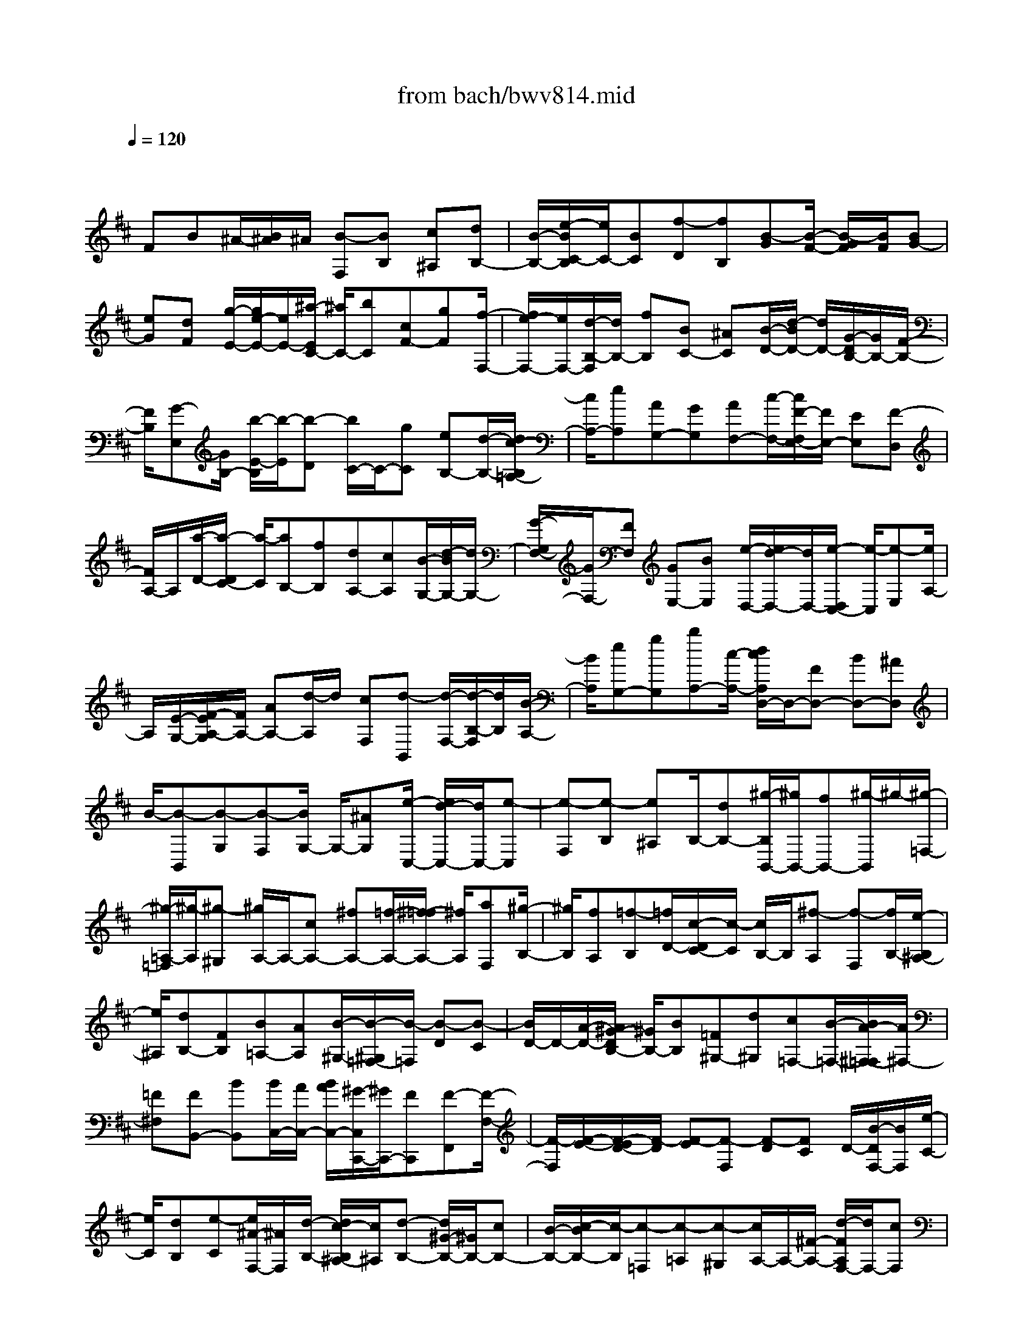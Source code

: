X: 1
T: from bach/bwv814.mid
M: 4/4
L: 1/8
Q:1/4=120
% Last note suggests minor mode tune
K:D % 2 sharps
V:1
% harpsichord: John Sankey
%%MIDI program 6
%%MIDI program 6
%%MIDI program 6
%%MIDI program 6
%%MIDI program 6
%%MIDI program 6
%%MIDI program 6
%%MIDI program 6
%%MIDI program 6
%%MIDI program 6
%%MIDI program 6
%%MIDI program 6
% Ger.8l
x/2
FB^A/2-[B/2^A/2]^A/2 [B-F,][BB,] [c^A,][dB,-]| \
[B/2-B,/2-][e/2-B/2C/2-B,/2][e/2C/2-][BC][f-D][fB,][B-G][B/2-F/2-] [B/2-G/2F/2][B/2F/2][BG-]| \
[eG][dF] [g/2-E/2-][g/2e/2-E/2-][e/2E/2-][^a/2-E/2C/2-] [^a/2C/2-][bC][cF-][gF][f/2-F,/2-]| \
[f/2e/2-F,/2-][e/2F,/2-][d/2-B,/2-F,/2][d/2B,/2-] [fB,][BC-] [^AC][B/2-D/2-][d/2-B/2D/2-] [d/2D/2-][G/2-D/2B,/2-][G/2B,/2-][F/2-B,/2-]|
[F/2B,/2][G-E,][G/2B,/2-] [b/2-E/2-B,/2][b/2-E/2][b-D] [b/2C/2-]C/2-[gC] [eB,-][d/2-B,/2-][d/2c/2-B,/2=A,/2-]| \
[c/2A,/2-][eA,][AG,-][GG,][AF,-][c/2-F,/2-][c/2F/2-F,/2E,/2-][F/2E,/2-] [EE,][F-D,]| \
[F/2A,/2-]A,/2[a/2-D/2-][a/2-D/2C/2-] [a/2-C/2][aB,-][fB,][dA,-][cA,][B/2-G,/2-][d/2-B/2G,/2-][d/2G,/2-]| \
[G/2-G,/2F,/2-][G/2F,/2-][FF,] [GE,-][BE,] [e/2-D,/2-][e/2d/2-D,/2-][d/2D,/2-][e/2-D,/2C,/2-] [e/2-C,/2][e-E,][e/2A,/2-]|
A,/2[E/2-G,/2-][F/2-E/2A,/2-G,/2][F/2A,/2-] [AA,-][d/2-A,/2]d/2 [cF,][d-B,,] [d/2-F,/2-][d/2-B,/2-F,/2][d/2B,/2][B/2-A,/2-]| \
[B/2A,/2][eG,-][gG,][bA,-][c/2-A,/2-] [d/2c/2A,/2D,/2-]D,/2-[FD,-] [BD,-][^AD,]| \
B/2-[B-B,,][B-G,][B-F,][B/2G,/2-] G,/2-[^AG,][e/2-C,/2-] [e/2d/2-C,/2-][d/2C,/2-][e-C,]| \
[e-F,][e-B,] [e^A,]B,/2-[dB,-][^g/2-B,/2B,,/2-][^g/2B,,/2-][fB,,-][^g/2-B,,/2]^g/2-[^g/2-=F,/2-]|
[^g/2-=A,/2-=F,/2][^g/2-A,/2][^g-^G,] [^g/2A,/2-]A,/2-[cA,-] [^fA,-][=f/2-A,/2-][^f/2-=f/2A,/2-] [^f/2A,/2][aF,][^g/2-B,/2-]| \
[^g/2B,/2][fA,][=f-B,][=f/2D/2-][c/2-D/2C/2-][c/2-C/2] [c/2B,/2-]B,/2[^f-A,] [f-F,][f/2B,/2-][e/2-B,/2^A,/2-]| \
[e/2^A,/2][dB,-][FB,][B=A,-][AA,][B/2-^G,/2-][B/2-^G,/2=F,/2-][B/2-=F,/2] [B-D][B-C]| \
[B/2D/2-]D/2-[A/2-D/2-][A/2^G/2-D/2B,/2-] [^G/2B,/2-][BB,][=F^G,-][d^G,][c=F,-][B/2-=F,/2-][B/2A/2-^F,/2-=F,/2][A/2^F,/2-]|
[=F^F,][FB,,-] [BB,,][B/2C,/2-][A/2C,/2-] [B/2A/2C,/2-][^G/2-C,/2C,,/2-][^G/2C,,/2-][FC,,][F-F,,][F/2-F,/2-]| \
[F/2-F,/2][F/2-E/2-][F/2-E/2D/2-][F/2-D/2] [F-E][F-F,] [F-D][FC] D/2-[B/2-D/2F,/2-][B/2F,/2][e/2-C/2-]| \
[e/2C/2][dB,][e-C][e/2^A/2-F,/2-][^A/2F,/2][d/2-B,/2-] [d/2c/2-B,/2^A,/2-][c/2^A,/2][d-B,-] [d/2^G/2-B,/2-][^G/2B,/2-][cB,-]| \
[B/2-B,/2-][c/2-B/2B,/2-][c/2-B,/2][c-=F,][c-=A,][c-^G,][c/2A,/2-]A,/2-[^F/2-A,/2-] [d/2-F/2A,/2F,/2-][d/2F,/2-][cF,]|
[F/2C/2-][=F/2C/2-][^F/2C/2-][=F/2-C/2] [=FC,-][^F/2-C,/2-][F/2-F/2F,/2-C,/2] [F/2-F,/2-][F-EF,-][F-D^A,-F,-][F-C^A,-F,-][F/2-D/2-^A,/2F,/2-]| \
[F-D-B,F,-][F/2-D/2C/2-^A,/2-F,/2-][F/2-C/2^A,/2F,/2-] [F-B,^G,F,-][F3-C3-^A,3-F,3-] [F/2-C/2^A,/2F,/2-][F/2F,/2]x/2c/2-| \
c/2^GB/2- [B/2^A/2-]^A/2-[^A-F] [^A/2C/2-]C/2[cE] [FD-][f/2-D/2-][f/2c/2-D/2^A,/2-]| \
[c/2^A,/2-][e^A,]d-[d-B,][d/2F,/2-] F,/2[f/2-=A,/2-][f/2B/2-A,/2=G,/2-][B/2G,/2-] [bG,][f^D,-]|
[a^D,][g/2-E,/2-][g/2e/2-E,/2-] [e/2E,/2-][B/2-G,/2-E,/2][B/2G,/2-][=dG,][=cA,-][gA,][f/2-=C/2-][a/2-f/2=C/2-][a/2=C/2]| \
e[^dB,] [^cF,][BA,] G,/2-[eG,-][B/2-G,/2E,/2-] [B/2E,/2-][=dE,][=c/2-A,/2-]| \
[=c/2A,/2-][e/2-A,/2-][e/2A/2-A,/2F,/2-][A/2F,/2-] [=cF,][BG,-] [eG,][GE,-] [B/2-E,/2-][B/2A/2-=C/2-E,/2][A/2=C/2-][e/2-=C/2-]| \
[e/2=C/2][FA,-][AA,][GB,-][e/2-B,/2-] [e/2E/2-B,/2G,/2-][E/2G,/2-][GG,] [FA,-][eA,]|
[^d/2-F,/2-][a/2-^d/2F,/2-][a/2F,/2-][e/2F,/2B,,/2-] [f/2B,,/2][g/2B,/2-][f/2B,/2][g/2F,/2-] [f/2F,/2][eA,][e/2-G,/2-] [e/2-B,/2-G,/2][e/2-B,/2][e^D,]| \
F,E,- [gE,][B/2-G,/2-][=d/2-B/2G,/2-] [d/2G,/2-][^c/2-A,/2-G,/2][c/2-A,/2][c-A][c/2E/2-]E/2[e/2-G/2-]| \
[e/2G/2][A/2-F/2-][a/2-A/2F/2-][a/2F/2-] [e/2-F/2C/2-][e/2C/2-][gC] f-[f/2-D/2-][f/2-D/2^A,/2-] [f/2-^A,/2][f-C][f/2B,/2-]| \
B,/2-[dB,][^AF,-][c/2-F,/2-][c/2B/2-G,/2-F,/2][B/2-G,/2] [B-G][B/2D/2-]D/2 [dF][GE-]|
[g/2-E/2-][g/2d/2-E/2B,/2-][d/2B,/2-][fB,]e-[e-C][e/2-^G,/2-][e/2-B,/2-^G,/2][e/2-B,/2] [e/2^A,/2-]^A,/2-[c^A,]| \
[^G=F,-][B=F,] [^A/2-^F,/2-][^A/2-F/2-F,/2][^A/2-F/2][^AC][cE][FD-][fD][c/2-^A,/2-]| \
[e/2-c/2^A,/2-][e/2^A,/2-][d/2-^A,/2]d/2- [d-B,][d-F,] [d/2-=A,/2-][d/2-A,/2=G,/2-][d/2G,/2-][BG,][F^D,-][A/2-^D,/2-]| \
[A/2^D,/2][GE,-][B/2-E,/2-] [B/2E/2-E,/2=D,/2-][E/2D,/2-][dD,] [cE,-][eE,] [gC,-][B/2-C,/2-][B/2^A/2-C,/2]|
^A/2[cF,][F-C,][FE,]D,/2- [BD,-][F/2-D,/2B,,/2-][F/2B,,/2-] [=AB,,][GE,-]| \
[BE,][E/2-C,/2-][G/2-E/2C,/2-] [G/2C,/2-][F/2-D,/2-C,/2][F/2D,/2-][BD,][DB,,-][FB,,][E/2-G,/2-][B/2-E/2G,/2-][B/2G,/2-]| \
[C/2-G,/2E,/2-][C/2E,/2-][EE,] [DF,-][B/2-F,/2-][B/2B,/2-F,/2D,/2-] [B,/2D,/2-][DD,][CE,-][BE,][^A/2-C,/2-]| \
[^A/2C,/2-][e/2-C,/2-][e/2d/2F,/2-C,/2][c/2F,/2-] [d/2F,/2-][c/2F,/2][d/2F,,/2-][c/2F,,/2-] [BF,,][B/2G,,/2-]G,,/2- [G/2-G,,/2-][f/2-G/2G,,/2-][f/2G,,/2-][^d/2-G,,/2-]|
[^d/2G,,/2-][e-G,,][e-E,,][e/2-C,/2-][e/2-C,/2^A,,/2-][e/2-^A,,/2] [eB,,-][BB,,-] [^gB,,-][=fB,,-]| \
[^f/2-B,,/2][f-^A,,][fE,][eC,][=d=G,-][cG,][dE,-][BE,][B/2F,/2-]| \
[^A/2F,/2-][B/2F,/2-][^A/2F,/2][B/2F,,/2-] [^A/2F,,/2-][BF,,][B-B,,-][B-=A,B,,-][B-^D-G,B,,-][B-^D-F,B,,-][B/2-^D/2-G,/2-B,,/2-]| \
[B/2-^D/2G,/2-B,,/2-][B-EG,B,,-][B-^DF,B,,-][B-CE,B,,-][B/2-B,,/2-] [B4-^D4-F,4-B,,4-]|
[B2-^D2-F,2-B,,2-] [B/2^D/2-F,/2-B,,/2-][^D2-F,2-B,,2-][^D/2-F,/2-B,,/2][^D3/2F,3/2]f[f/2-=d/2-B/2-]| \
[f/2-d/2-B/2-][f-d-B-E][f-d-B-D][f/2-d/2-B/2-C/2-][f/2-d/2-B/2-D/2-C/2][f/2-d/2-B/2-D/2] [f-dBB,][f/2^A,/2-]^A,/2- [g^A,][fC-]| \
[e/2-C/2-][f/2-e/2C/2F,/2-][f/2F,/2-][cF,][d-B,-][d-cB,][d/2-B/2-D/2-][d/2-B/2^A/2-D/2-][d/2-^A/2D/2-] [d/2-B/2-D/2B,/2-][d/2-B/2B,/2-][d-FB,]| \
[d/2G/2-E,/2-][G/2-E,/2-][d/2-G/2-E,/2-][d/2c/2-G/2-G,/2-E,/2] [c/2G/2-G,/2-][BG-G,][cG-E,-][eG-E,][^A/2-G/2-F,/2-] [^A/2-G/2-G/2F,/2-][^A/2-G/2F,/2-][^A-FF,]|
[^A-E][^AF] C/2-[B/2-D/2-C/2][B/2-D/2][BE][c/2D/2-][B/2D/2][c/2C/2-] [B/2C/2][c/2D/2-][B/2^A/2D/2B,/2-][B/2B,/2]| \
[BC][e-B,] [e/2c/2-^A,/2-][c/2-^A,/2][f/2-c/2-^G,/2-][f/2d/2-c/2-^A,/2-^G,/2] [d/2c/2^A,/2][cF,][dB-B,][eBE,][d/2^A/2-F,/2-]| \
[d/2c/2^A/2-F,/2-][c/2-^A/2-F,/2-][c/2-^A/2-F,/2F,,/2-][c/2^A/2-F,,/2-] [f^AF,,][d-B-B,,] [d/2-B/2-=G/2-][d/2-B/2-G/2F/2-][d/2B/2F/2][cE][BF][c/2-D/2-]| \
[c/2D/2][d/2-B,/2-][g/2-d/2E/2-B,/2][g/2E/2] [fD][eC] [fD][d/2-B,/2-][=a/2-d/2B,/2F,/2-] [a/2-F,/2][a-gB,][a/2-f/2-A,/2-]|
[a/2-f/2A,/2][a-eG,][a/2-d/2-A,/2-] [a/2-d/2c/2-A,/2F,/2-][a/2c/2F,/2][dB,,-] [eB,,-][dA,-B,,-] [c/2-A,/2-B,,/2-][d/2-c/2A,/2^G,/2-B,,/2-][d/2^G,/2-B,,/2-][b/2-^G,/2B,,/2-]| \
[b/2B,,/2][d-A,-][dA,-F,][c/2-A,/2-E,/2-][c/2-A,/2-E,/2D,/2-][c/2-A,/2-D,/2] [c-A,-E,][c/2A,/2-C,/2-][A,/2C,/2] [f-c-F-^A,,][f/2-c/2-F/2-=G,/2-][f/2e/2c/2B/2-F/2G,/2F,/2-]| \
[d/2B/2-F,/2][e/2B/2-E,/2-][d/2-B/2-E,/2][d/2-B/2F,/2-] [d/2F,/2][c^AD,][d/2-B/2-B,,/2-] [d/2-B/2-=A,/2-B,,/2][d/2-B/2-A,/2][dB-^G,] [cBF,][B-^G,]| \
[B/2-B,/2-][B/2-B,/2=F,/2-][B/2=F,/2][AC][^GB,][^FA,][^G/2-B,/2-][B/2-^G/2D/2-B,/2][B/2D/2] [=F-C-][=F-C-C,]|
[=F-C-B,,][=F/2-C/2-A,,/2-][=F/2-C/2-B,,/2-A,,/2] [=F/2C/2-B,,/2][C/2^G,,/2-]^G,,/2[c-^F-C-A,,][cFCB,,][d/2A,,/2-] [d/2c/2A,,/2^G,,/2-][c/2^G,,/2][d/2A,,/2-][c/2A,,/2]| \
[=c/2F,,/2-][^c/2-F,,/2][^g-c-=F,,] [^g/2-c/2-^F,,/2-][^g/2-c/2-F,,/2=F,,/2-][^g/2c/2-=F,,/2][bc-^D,,][ac-=F,,][^gc-C,,][a/2-c/2-^F,,/2-][b/2-a/2c/2E,/2-F,,/2][b/2E,/2]| \
[a/2B/2-=D,/2-][^g/2B/2-D,/2][a/2B/2-C,/2-][^g/2-B/2-C,/2] [^g/2-B/2D,/2-][^g/2D,/2][f/2-A/2-A,,/2-][f/2=f/2-A/2^G/2-B,,/2-A,,/2] [=f/2-^G/2-B,,/2][=f-^G-B,][=f/2^G/2A,/2-] A,/2[=f^G,][^f/2-c/2-F/2-A,/2-]| \
[f/2-c/2-F/2-A,/2F,/2-][f/2-c/2-F/2-F,/2][fcFD] [^gB,][a/2=f/2-C/2-][^g/2=f/2-C/2-] [a/2=f/2-C/2-][^g/2-=f/2-C/2C,/2-][^g/2-=f/2C,/2-][^g/2^f/2-C,/2-] [f/2C,/2][f3/2-F,3/2-]|
[f/2-F,/2-][f3/2-F,3/2-F,,3/2-] [f2-F,2C,2F,,2-] [f3-c3-^A3-F3-F,3-F,,3-][f/2c/2^A/2F/2F,/2-F,,/2]F,/2-| \
F,/2c[c/2-F,/2-] [c-BF,-][c/2-^A/2-F,/2F,,/2-][c/2-^A/2F,,/2-] [c-^GF,,][c-^AF,-] [c/2-F/2-F,/2-][c/2-F/2-^A,/2-F,/2E,/2-][c/2-F/2-^A,/2-E,/2][d/2-c/2F/2^A,/2-F,/2-]| \
[d/2^A,/2-F,/2][c^A,-E,][B/2-^A,/2D,/2-] [B/2D,/2][c/2-E,/2-][c/2^A/2-E,/2C,/2-][^A/2C,/2] [B-D,-][B-F,D,-] [B/2B,/2-D,/2]B,/2-[c/2-B,/2-C,/2-][d/2-c/2B,/2C,/2B,,/2-]| \
[d/2B,,/2][eF,][dB,][c=A,][d/2-^G,/2-] [d/2B/2-^G,/2F,/2-][B/2F,/2][e-^G,] [eE,][d/2A,,/2-][c/2A,,/2]|
[d/2E,/2-][d/2c/2A,/2-E,/2][c/2A,/2][B=G,][A-F,][AE,]F,/2-[b/2-F,/2D,/2-][b/2D,/2] [aD-][gD-]| \
[a/2-D/2]a/2[f/2-D,/2-][b/2-f/2G,/2-D,/2] [b/2-G,/2][b-F,][b/2G,/2-] G,/2[aA,][g/2-B,/2-] [g/2-B,/2G,/2-][g/2G,/2][f=C-]| \
[e=C-][f/2-^d/2-=C/2][f/2-^d/2-] [f/2-^d/2-B,/2-][f/2-^d/2-B,/2A,/2-][f/2^d/2A,/2][geG,][a-f-F,][a-f-G,][a/2f/2A,/2-][^d/2-A,/2F,/2-][^d/2F,/2]| \
[eG,][f=C] [eB,][f/2-A,/2-][g/2f/2B,/2-A,/2] [f/2B,/2][g/2^C/2-][f/2C/2][g/2^D/2-] [f/2^D/2][e/2B,/2-][f/2B,/2][g/2-E/2-]|
[a/2-g/2E/2-][a/2E/2-][gE] [f=D][g=C] [e/2-B,/2-][f/2-e/2=C/2-B,/2][f/2-=C/2][fA,][e/2B,/2-][^d/2B,/2-][e/2B,/2-]| \
[^d/2B,/2][e/2B,,/2-][e/2-^d/2B,,/2-][e/2B,,/2-] [e/2-B/2-G/2-E,/2-B,,/2][e/2-B/2-G/2-E,/2][e-B-G-A,] [e-B-G-G,][e/2-B/2-G/2-F,/2-][e/2-B/2-G/2-G,/2-F,/2] [e/2-B/2-G/2-G,/2][eBGE,]^C/2-| \
C/2[f=D][e/2-C/2-] [e/2d/2-C/2B,/2-][d/2B,/2][eC] [gA,][c-G] [c/2-A/2-][c/2-A/2G/2-][c/2G/2][d/2-F/2-]| \
[d/2F/2][e-G][e-E][e/2F/2-][dF-] [cF-][BF-] [cF-][e/2-F/2-][e/2A/2-F/2-]|
[A/2-F/2-][A/2-F/2B,/2-][A/2-B,/2][A/2A,/2-] A,/2[BG,][=c/2-A,/2-] [d/2-=c/2A,/2F,/2-][d/2F,/2][=cD] [BG,][=cF,]| \
[A/2-E,/2-][d/2-A/2F,/2-E,/2][d/2-F,/2][dD,][B-G,][B-B,][B/2A,/2-][^c/2-A,/2G,/2-][c/2G,/2] [^dF,][eE,]| \
[f^D,][g/2-E,/2-][g/2f/2-E,/2^D,/2-] [f/2^D,/2][BC,][a-^D,][a/2B,,/2-]B,,/2[g/2-E,/2-] [g/2-E,/2^D,/2-][g/2-^D,/2][gE,]| \
[fF,][e-G,] [e/2-E,/2-][e/2=d/2-A,/2-E,/2][d/2A,/2-][cA,-][d/2-B/2-A,/2][d/2-B/2-][d-B-G,][d/2B/2F,/2-][e/2-c/2-F,/2E,/2-][e/2c/2E,/2]|
[f-d-D,][f-d-E,] [f/2d/2D,/2-]D,/2[^A/2-C,/2-][B/2-^A/2D,/2-C,/2] [B/2D,/2][cB,,][BG,][cF,][d/2E,/2-]| \
[d/2c/2E,/2D,/2-][c/2D,/2][d/2E,/2-][c/2E,/2] [B/2F,/2-][c/2F,/2][dB,,] [e/2-F,/2-][e/2d/2-B,/2-F,/2][d/2B,/2][c=A,][dG,][B/2-F,/2-]| \
[B/2F,/2][c/2-E,/2-][c/2-E,/2C,/2-][c/2C,/2] [B/2F,/2-][^A/2F,/2][B/2E,/2-][^A/2E,/2] [B/2F,/2-][^A/2F,/2][B/2-F,,/2-][B/2-B/2G,,/2-F,,/2] [B/2-G,,/2][B-B,,][B/2-C,/2-]| \
[B/2-C,/2][B-=A^D,][B/2-G/2-E,/2-] [B/2-G/2F/2-E,/2-][B/2-F/2E,/2-][B-GE,] [B/2E/2-F,/2-][E/2-F,/2][c-E-E,] [c/2-E/2-=D,/2-][d/2-c/2E/2-E,/2-D,/2][d/2E/2-E,/2][e/2-E/2-C,/2-]|
[e/2E/2C,/2][F^A,-][e^A,][dF,-][cF,][d/2-B,/2-][d/2B/2-B,/2-][B/2-B,/2-] [g/2-B/2-B,/2E,/2-][g/2-B/2E,/2-][gE,]| \
[d/2^A/2-F,/2-][c/2^A/2-F,/2-][d/2^A/2-F,/2-][c/2-^A/2-F,/2] [c^AF,,-][BF,,] [B2-B,,2-] [B2-D,2B,,2-]| \
[B2-F,2B,,2-] [B6-F6-D6-B,6-B,,6-]| \
[B4-F4-D4-B,4-B,,4-] [B-FDB,-B,,-][B/2B,/2B,,/2]x2x/2|
x8| \
x/2[B2D2-B,2-][d2D2-B,2-][f2D2-B,2-][b3/2-D3/2-B,3/2-]| \
[b/2-D/2B,/2][b3/2E3/2-C3/2-] [E/2-C/2-][^a2E2C2][b2F2-D2-][f3/2-F3/2-D3/2-]| \
[f/2F/2-D/2-][eF-D-][dF-D-][cF-D-][B-FD][B3/2E3/2-C3/2-] [E/2-C/2-][^A3/2-E3/2-C3/2-]|
[^A/2E/2C/2][B2D2-B,2-][g2-D2B,2][gC-=A,-][fC-A,-][eC-A,-][f/2-C/2-A,/2-]| \
[f/2-C/2A,/2][fB,-G,-][eB,-G,-][dB,-G,-][eB,-G,][e2-B,2F,2-][e3/2-^A,3/2-F,3/2-]| \
[e/2-C/2-^A,/2F,/2-][e3/2-C3/2F,3/2-] [e2-F2-F,2-] [e/2-F/2-^A,/2-F,/2][e3/2-F3/2^A,3/2-] [e2-F2-^A,2]| \
[e/2F/2-B,/2-][F/2-B,/2-][dFB,-] [cG-B,-][BG-B,] [cG-=A,-][AGA,-] [GF-A,-][AF-A,]|
[BF-G,-][cFG,-] [dE-G,-][eE-G,] [AE-F,-][FEF,-] [ED-F,-][FD-F,]| \
[GD-E,-][ADE,-] [BC-E,-][cC-E,] [dC-F,-][eCF,-] [fD-F,-][gD-F,]| \
[aD-G,-][bDG,-] [cE-G,-][dEG,] [FC-A,-][ECA,] [FD-G,-][dD-G,]| \
[GD-A,-][FDA,-] [GC-A,-][ECA,] [D-D,-][D-E,D,-] [DF,-D,-][A,F,-D,-]|
[D-F,-D,-][D-A,-F,D,-] [D-A,-F,-D,][D-A,-F,-D,] [D-A,-F,-A,,][D-A,-F,-F,,] [DA,-F,-D,,-][A,/2F,/2D,,/2-]D,,/2| \
[F/2D,/2-][E/2D,/2-][F-D,-] [F2-F,2D,2-] [F2-A,2D,2-] [F2D2-D,2]| \
[D/2-E,/2-][G/2D/2-E,/2-][A/2D/2-E,/2-][G/2D/2E,/2-] [A/2C/2-E,/2-][G/2C/2-E,/2-][F/2C/2-E,/2-][G/2C/2E,/2] [A2-F,2-] [A2-D2-F,2]| \
[A3/2-D3/2-A,3/2-][B/2-A/2D/2-A,/2F,/2-] [B/2D/2-F,/2-][cD-F,][dD-E,-][eD-E,-][f/2-D/2C/2-E,/2-] [f/2C/2-E,/2-][eCE,][f/2-D,/2-]|
[f/2-D,/2-][fdD,][cD-][BD-][e-D][eAC][^GB,][AC-][d/2-C/2-]| \
[d/2-C/2][d^GB,][FA,][^GB,][E-A,-][^GE-A,-][BE-A,-][dE-A,-][c/2-A/2-E/2-A,/2-]| \
[c3/2-A3/2-E3/2-A,3/2][c-A-E-^G,][c-A-E-A,][c-A-E-B,][c-A-E-^G,][c-A-EA,][cAF,][d/2-=F,/2-]| \
[d/2-=F,/2][d-^G,][d-A,][d-B,][b-d-A,][b-d-^G,][b-d-^F,][bd=F,][a/2-c/2-^F,/2-]|
[a/2-c/2-F,/2][a-c-^G,][a-c-A,][a/2-c/2F,/2-][a/2F,/2][B-C,][B-=F,][B-^F,][B-^G,][^g/2-B/2-F,/2-]| \
[^g/2-B/2-F,/2][^g-B-=F,][^g-B-^D,][^gBC,][^f-A-=D,][f-A-E,][f-A-F,][f/2-A/2D,/2-][f/2D,/2][^G/2-B,,/2-]| \
[^G3/2-B,,3/2][^G-C,][^G-D,][f-^G-C,][f-^G-B,,][f-^G-A,,][f^G-^G,,][f/2^G/2-C,/2-]| \
[=f/2^G/2-C,/2-][^f/2^G/2-C,/2-][^G/2-C,/2][=f/2^G/2-C,,/2-] [^d/2^G/2-C,,/2-][=f/2^G/2-C,,/2-][^G/2C,,/2][^f2-A2-F,,2-][f3/2-A3/2-A,,3/2-F,,3/2-][f/2-A/2-C,/2-A,,/2F,,/2][f/2-A/2-C,/2-]|
[f-A-C,][f2-A2-F,2-][f/2A/2F,/2-E,/2-][F,3/2E,3/2-][=G,2E,2][=cA,-^D,-]| \
[BA,-^D,-][=cA,-^D,-] [fA,^D,-][aB,-^D,-] [gB,-^D,-][aB,-^D,-] [=c'B,^D,-][b=C-^D,-]| \
[a=C-^D,-][g=C-^D,-] [f=C-^D,][e=C-E,-] [^d-=C-E,-][f-^d=C-E,-] [af=CE,-][g-e-B,E,-]| \
[g-e-A,E,-][g-e-=CE,-] [g-e-B,E,-][g-e-A,E,-] [g-e-G,E,][geF,] E,[f-B-=D,]|
[f-B-^C,][f-B-D,] [fBF,][=f-c-B,] [=f-c-^A,][=f-c-B,] [=fcD][^f-d-C]| \
[f-d-B,][f-d-=A,] [fd-^G,][^g-d-F,] [^g-d-=F,][^g-d-^G,] [^g-dB,-][^gc-B,-^F,-]| \
[fc-B,F,-][=fc-B,-^F,-] [^gc-B,F,-][fc-^A,-F,-] [ec^A,-F,-][d^A,-F,-] [c/2-^A,/2F,/2-][c/2F,/2][dB,,-]| \
[BB,,-][^AD,-B,,-] [BD,B,,-][FF,-B,,-] [BF,B,,-][cB,-B,,-] [d-B,-B,,][dEB,-C,-]|
[cB,C,-][d^A,-C,-] [e-^A,C,][eFD,-] [dD,-][eB,-D,-] [f-B,D,-][f^GF,-D,-]| \
[eF,-D,][fF,-B,,-] [=g-F,B,,-][gcG,-B,,-] [gG,-B,,][fG,-^A,,-] [eG,^A,,][dF,-B,,-]| \
[bF,B,,][g^A,-C,-] [e^A,C,][fB,-D,-] [BB,D,][^AC-E,-] [BCE,][FD-F,-]| \
[BDF,-][cE-F,-] [^AE-F,][B-EB,-] [B-CB,-][B/2-B,/2-][B-D-B,-][B/2F/2-D/2-B,/2-][F/2D/2-B,/2-][B/2-D/2-B,/2-]|
[B/2-D/2-B,/2-][B-F-DB,][B3/2-F3/2-D3/2-][B-F-D-B,] [B-F-D-F,][B3/2-F3/2-D3/2-D,3/2][B3/2-F3/2-D3/2-B,,3/2-]| \
[B4-F4-D4-B,,4-] [B3/2-F3/2D3/2B,,3/2-][B2-B,,2-][B/2B,,/2-]| \
B,,2- B,,/2x4x3/2| \
x3/2[F3/2D3/2B,3/2-][BC-B,-] [^A/2-C/2B,/2-][B/2-^A/2D/2-B,/2-][B/2D/2-B,/2-][c/2-D/2B,/2-] [c/2B,/2-][d/2-F/2-B,/2-][d/2B/2-F/2-B,/2-][B/2F/2B,/2-]|
[g3/2E3/2B,3/2-][gD-B,-][f/2-D/2B,/2-][f/2B,/2][e3/2C3/2G,3/2-][d3/2B,3/2G,3/2-][c3/2E3/2-G,3/2-]| \
[E/2-G,/2][B/2-E/2-F,/2-][B/2^A/2-E/2-F,/2E,/2-][^A/2E/2E,/2] [BF,-D,-][c/2-F,/2-D,/2][d/2-c/2F,/2-C,/2-] [d/2F,/2-C,/2-][e/2-F,/2-C,/2][f/2-e/2B,/2-F,/2D,/2-][fB,-D,]B,/2-[e/2-B,/2-E,/2-][e/2d/2-B,/2-E,/2-]| \
[d/2B,/2E,/2][e^A,-F,-][d/2-^A,/2F,/2] [d/2c/2-B,/2-B,,/2-][c/2B,/2-B,,/2-][B/2B,/2B,,/2]x/2 [d/2-B,/2-][d/2c/2-B,/2-][c/2B,/2-][BC-B,-][^A/2-C/2B,/2-][B/2-^A/2D/2-B,/2-][B/2D/2-B,/2-]| \
[c/2-D/2B,/2-][c/2B,/2-][d/2-F/2-B,/2-][d/2B/2-F/2-B,/2-] [B/2F/2B,/2-][g3/2E3/2B,3/2-] [gD-B,-][f/2-D/2B,/2-][f/2e/2-C/2-B,/2] [eC-]C/2-[f/2-C/2-=A,/2-]|
[g/2-f/2C/2-A,/2G,/2-][g/2C/2-G,/2][a3/2C3/2F,3/2][c3/2E3/2E,3/2] x/2[d/2-D/2-F,/2-][d/2c/2-D/2-F,/2-][c/2D/2-F,/2] [BD-G,-][A/2-D/2-G,/2][g/2-A/2D/2-A,/2-]| \
[g/2D/2-A,/2-][fDA,-][e/2-C/2-A,/2-] [f/2-e/2C/2-A,/2-][f/2C/2A,/2][d3/2-D3/2-][dD-D,-][D/2D,/2] [A3/2F,3/2D,3/2]x/2| \
[d/2-G,/2-E,/2-][d/2c/2-G,/2-E,/2-][c/2G,/2E,/2][dA,-F,-][e/2-A,/2-F,/2][f/2-e/2A,/2-D,/2-][f/2A,/2-D,/2-] [dA,D,-][G3/2B,3/2-D,3/2][GB,-D,-][F/2-B,/2-D,/2-]| \
[G/2-F/2B,/2A,/2-D,/2-][G/2-A,/2-D,/2][G/2A,/2-C,/2-][A,/2-C,/2] [e/2-A,/2-B,,/2-][e/2-A,/2-B,,/2A,,/2-][e/2A,/2-A,,/2][GA,-D,-][F/2-A,/2D,/2-][F/2E/2-A,/2-D,/2-][E/2A,/2-D,/2-] [F/2-A,/2D,/2-][F/2D,/2-][^G/2-B,/2-D,/2-][A/2-^G/2B,/2-D,/2-]|
[A/2B,/2D,/2][BA,-C,-][c/2-A,/2-C,/2] [d/2-c/2A,/2-B,,/2-][d/2A,/2-B,,/2-][c/2-A,/2-B,,/2][c/2B/2-A,/2^G,/2-E,/2-] [B/2^G,/2-E,/2-][e/2-^G,/2E,/2]e/2[d/2-A,/2-A,,/2-] [d/2c/2-A,/2-A,,/2-][c/2A,/2A,,/2-][BE,-A,,-]| \
[A/2E,/2A,,/2-][c/2-A,/2-A,,/2][cA,] x/2[f/2-B,/2-^G,/2-][f/2=f/2-B,/2-^G,/2-][=f/2B,/2^G,/2] [^fC-A,-][^g/2-C/2-A,/2][a/2-^g/2C/2-F,/2-] [a/2C/2-F,/2-][^g/2-C/2-F,/2][^g/2C/2][b/2-F,/2-D,/2-]| \
[b/2a/2-F,/2-D,/2-][a/2F,/2D,/2-][^gB,-D,-] [f/2-B,/2-D,/2-][f/2=f/2-B,/2-D,/2C,/2-][=f/2B,/2-C,/2-][^d/2-B,/2-C,/2] [^d/2B,/2][^f/2-^G,/2-B,,/2-][f/2=f/2-^G,/2-B,,/2-][=f/2^G,/2B,,/2-] [^d=F,-B,,-][c/2-=F,/2B,,/2-][^f/2-c/2F,/2-B,,/2A,,/2-]| \
[f/2-F,/2-A,,/2][f/2F,/2-B,,/2-][F,/2-B,,/2][B/2-F,/2-C,/2-] [B/2A/2-F,/2-C,/2-][A/2F,/2C,/2-][^G=F,-C,-] [A/2-=F,/2C,/2-][A/2^F/2-C,/2F,,/2-][F-F,,] [F-F,][F-E,]|
[F/2-F,/2-][F/2-^G,/2-F,/2][F/2^G,/2]A,F,/2-[a/2-F,/2^D,/2-][a^D,]x/2[^d/2-F,/2-][^d/2c/2-F,/2-] [c/2F,/2][^dB,-][e/2-B,/2]| \
[f/2-e/2A,/2-][f/2A,/2-][^d/2-A,/2]^d/2 [b/2-=G,/2-][b/2a/2-G,/2F,/2-][a/2F,/2][gE,][a/2-F,/2-][b/2-a/2G,/2-F,/2][b/2-G,/2] [b/2-F,/2-][b/2-F,/2E,/2-][b/2-E,/2][b/2-=D,/2-]| \
[b/2-D,/2][b/2C,/2-]C, [cE,-][B/2-E,/2][c/2-B/2A,/2-] [c/2A,/2-][d/2-A,/2]d/2[e/2-G,/2-] [e/2c/2-G,/2-][c/2G,/2][aF,]| \
[g/2-E,/2-][g/2f/2-E,/2D,/2-][f/2D,/2][gE,][a/2-F,/2-][a/2-F,/2E,/2-][a/2-E,/2] [a-D,][a/2-C,/2-][a/2-C,/2B,,/2-] [a/2-B,,/2][a/2D,/2-]D,/2[B/2-G,/2-]|
[B/2^A/2-G,/2F,/2-][^A/2F,/2][B-E,] [B/2D,/2-][g/2-D,/2C,/2-][g/2-C,/2][g/2B,,/2-] [^A/2-C,/2-B,,/2][^A/2C,/2][BD,] [c/2-E,/2-][d/2-c/2F,/2-E,/2][d/2F,/2][e/2-^G,/2-]| \
[e/2-^G,/2][e/2^A,/2-][=G/2-B,/2-^A,/2][G/2-B,/2] [G-^A,][G/2B,/2-][FB,][E^A,-][F/2-^A,/2] [d/2-F/2B,/2-][d/2B,/2-][B/2-B,/2]B/2| \
[^A/2-G,/2-][B/2-^A/2G,/2-][B/2G,/2][eF,-][d/2-F,/2-][d/2c/2-B,/2-F,/2-][c/2B,/2-F,/2-] [B/2-B,/2F,/2-][c/2-B/2^A,/2-F,/2-][c^A,-F,-] [^A,/2-F,/2][F3/2-^A,3/2E,3/2]| \
[F3/2D,3/2-][BF,-D,-][^A/2-F,/2D,/2-][^A/2D,/2-][B/2-B,/2-D,/2-] [c/2-B/2B,/2-D,/2-][c/2B,/2-D,/2][dB,-B,,-] [B/2-B,/2-B,,/2][g/2-B/2B,/2-C,/2-][gB,-C,-]|
[B,/2C,/2-][g/2-E,/2-C,/2-][g/2f/2-E,/2-C,/2-][f/2E,/2C,/2-] [e3/2^A,3/2C,3/2][d3/2B,3/2D,3/2][c3/2C3/2-E,3/2]C/2-[B/2-C/2-F,/2-][B/2^A/2-C/2-F,/2-]| \
[^A/2C/2F,/2][BB,-G,-][c/2-B,/2-G,/2] [d/2-c/2B,/2-F,/2-][d/2B,/2-F,/2][eB,-E,] [f/2-B,/2-D,/2-][f/2e/2-B,/2-D,/2-][e/2B,/2D,/2][d^A,-F,-][c/2-^A,/2F,/2][e/2-c/2B,/2-][e/2B,/2-]| \
[d/2-B,/2]d/2[c/2-=A,/2-][c/2B/2-A,/2-] [B/2A,/2][dG,-][c/2-G,/2] [c/2B/2-F,/2-][B/2F,/2-][^A/2-F,/2]^A/2 [g/2-E,/2-][g/2f/2-E,/2-][f/2E,/2][e/2-G,/2-]| \
[e/2G,/2-][^d/2-G,/2][=a/2-^d/2C,/2-][a/2C,/2-] [g/2-C,/2]g/2[f/2-G,/2-][f/2e/2-G,/2-] [e/2G,/2][bF,-][^a/2-F,/2] ^a/2[^g/2-E,/2-][^g/2f/2-E,/2-][f/2E,/2]|
[b-E][b=D] [f/2-C/2-][f/2-C/2B,/2-][f/2-B,/2][f/2e/2-F/2-] [e/2F/2-][dF][cF,-][BF,][B/2-B,/2-]| \
[B/2-B,/2-][B-F-B,-][B-F-D-B,][B-F-D-F,][B/2-F/2-D/2-] [B4-F4D4B,,4-]| \
[B2-B,,2-] [B/2B,,/2-]B,,2x2x/2[d/2-B,,/2-][f/2d/2-B,,/2-]| \
[d/2-B,,/2][b/2d/2B,/2-][f/2B,/2-]B,/2 [c/2^A,/2-][f/2^A,/2-]^A,/2[d/2B,/2-] [f/2B,/2-]B,/2[B/2D/2-][f/2D/2-] D/2[^A/2F/2-][f/2F/2-]F/2|
[B/2-D/2-][f/2B/2-D/2-][B/2-D/2][b/2B/2B,/2-] [f/2B,/2-]B,/2[c/2^A,/2-][f/2^A,/2-] ^A,/2[d/2B,/2-][f/2B,/2-]B,/2 [B/2D,/2-][f/2D,/2-]D,/2[^A/2F,/2-]| \
[f/2F,/2-]F,/2[d/2-B,,/2-][f/2d/2-B,,/2-] [d/2B,,/2][d/2B,/2-][B/2B,/2-]B,/2 [=g/2E,/2-][e/2E,/2-]E,/2[c/2-=A,,/2-] [e/2c/2-A,,/2-][c/2A,,/2][c/2A,/2-][A/2A,/2-]| \
A,/2[f/2D,/2-][d/2D,/2-]D,/2 [B/2-G,,/2-][f/2B/2-G,,/2-][B/2G,,/2][e/2G,/2-] [d/2G,/2-]G,/2[c/2E,/2-][B/2E,/2-] E,/2[^A/2-F,/2][^A/2F/2G,/2]x/2| \
[^A/2F,/2][c/2E,/2]x/2[f/2D,/2] [e/2C,/2]x/2[d/2-B,,/2-][f/2d/2-B,,/2-] [d/2-B,,/2][b/2d/2B,/2-][f/2B,/2-]B,/2 [c/2^A,/2-][f/2^A,/2-]^A,/2[d/2B,/2-]|
[f/2B,/2-]B,/2[B/2D/2-][f/2D/2-] D/2[^A/2F/2-][f/2F/2-]F/2 [B/2-D/2-][f/2B/2-D/2-][B/2-D/2][b/2B/2B,/2-] [f/2B,/2-]B,/2[c/2^A,/2-][f/2^A,/2-]| \
^A,/2[d/2B,/2-][f/2B,/2-]B,/2 [B/2D,/2-][f/2D,/2-]D,/2[^A/2F,/2-] [f/2F,/2-]F,/2[d/2-B,,/2-][f/2d/2-B,,/2-] [d/2B,,/2][d/2B,/2-][B/2B,/2-]B,/2| \
[g/2E,/2-][e/2E,/2-]E,/2[c/2-=A,,/2-] [e/2c/2-A,,/2-][c/2A,,/2][c/2A,/2-][A/2A,/2-] A,/2[a/2C,/2-][e/2C,/2-]C,/2 [f/2-D,/2-][a/2f/2-D,/2-][f/2D,/2][f/2F,/2-]| \
[d/2F,/2-]F,/2[A/2A,/2-][c/2A,/2-] A,/2[d3/2-D,3/2] [d3/2A,,3/2]D,,3/2[a/2F,/2-][g/2A,/2F,/2-]|
F,/2[f/2D/2][e/2A,/2]x/2 [d/2E,/2][c/2A,/2]x/2[d/2F,/2] [e/2A,/2]x/2[f/2D,/2][d/2A,/2] x/2[e/2C,/2][g/2A,/2]x/2| \
[f/2D,/2-][g/2A,/2D,/2-]D,/2[a/2-D/2] [a/2A,/2]x/2[c/2-E,/2][c/2A,/2] x/2[d/2F,/2][e/2A,/2]x/2 [f/2-D,/2][f/2-A,/2]f/2[e/2-C,/2]| \
[e/2-A,/2]e/2[f/2-D,/2-][f/2-F,/2D,/2] f/2[b/2-D,/2][b/2B,,/2]x/2 [^g/2-B,/2][^g/2^G,/2]x/2[B/2=F,/2-] [c/2^G,/2=F,/2]x/2[d/2-C,/2][d/2^G,/2]| \
x/2[c/2-=F,/2][c/2^G,/2]x/2 [B/2^F,/2-][A/2F,/2-]F,/2[^G/2C/2-] [F/2C/2-]C/2[^G/2C,/2-][=F/2C,/2-] C,/2[^F/2-F,/2-][F/2-A,/2F,/2]F/2-|
[F/2-C/2][F/2-A,/2]F/2E,/2 A,/2x/2[A/2-^D,/2][A/2-F,/2] A/2-[A/2B,,/2][B/2F,/2]=c/2 [B/2-^D,/2][B/2F,/2]x/2[A/2E,/2-]| \
[=G/2E,/2-]E,/2[A/2B,,/2-][F/2B,,/2-] B,,/2[G/2E,,/2-][E/2E,,/2-]E,,/2 [B/2-=F,/2][B/2-^G,/2]B/2-[B/2^C,/2] [c/2^G,/2]=d/2[c/2-=F,/2][c/2^G,/2]| \
x/2[B/2^F,/2-][^A/2F,/2-]F,/2 [B/2C,/2-][^G/2C,/2-]C,/2[^A/2F,,/2-] [F/2F,,/2-]F,,/2[c/2-F,/2-][c/2-^A/2F,/2-] [c/2-F,/2][c/2F/2C,/2-][^A/2C,/2-]C,/2| \
[c/2^A,,/2-][e/2^A,,/2-]^A,,/2[=g/2-F,,/2-] [g/2c/2F,,/2-]F,,/2[f/2-^G,,/2-][f/2c/2^G,,/2-] ^G,,/2[e/2^A,,/2-][c/2^A,,/2-]^A,,/2 [d/2-B,,/2-][d/2-c/2B,,/2-][d/2-B,,/2][d/2B/2F,/2-]|
[d/2F,/2-]F,/2[f/2B,/2-][b/2B,/2-] B,/2[f/2-D/2-][f/2B/2D/2-]D/2 [e/2-C/2-][e/2B/2C/2-]C/2[d/2B,/2-] [B/2B,/2-]B,/2[c/2-E,/2-][c/2B/2E,/2-]| \
E,/2[d/2-F,/2-][d/2B/2F,/2-]F,/2 [e/2=G,/2-][B/2G,/2-]G,/2[f/2-D,/2-] [f/2B/2D,/2-]D,/2[g/2-E,/2-][g/2B/2E,/2-] E,/2[e/2C,/2-][B/2C,/2-]C,/2| \
[f3/2D,3/2][e/2E,/2-] [d/2E,/2-]E,/2[c/2F,/2-][d/2F,/2-] F,/2[B3/2-B,3/2] [B3/2F,3/2]B,,/2-| \
B,,[F/2D/2-B,/2-][G/2D/2-B,/2-] [D/2B,/2-][=A3/2^D3/2B,3/2-] [G3/2E3/2B,3/2][A/2F/2-^D,/2-] [B/2F/2-^D,/2-][=c/2F/2-^D,/2-][B-F-^D,-]|
[B/2F/2-^D,/2-][A3/2F3/2^D,3/2] [G3/2E3/2-E,3/2][B/2E/2-A,,/2-] [E/2-A,,/2-][A/2E/2A,,/2][G/2^D/2-B,,/2-][^D/2-B,,/2-] [F/2^D/2B,,/2][A/2E/2-E,,/2-][E/2-E,,/2-][G/2E/2-E,,/2]| \
[F/2E/2-B,,/2-][E/2-B,,/2-][G/2E/2B,,/2][E-E,-][G/2E/2E,/2][^A/2G,/2-]G,/2- [B/2G,/2-][^c/2E/2-G,/2-][^A/2E/2-G,/2-][E/2G,/2-] [B/2=D/2-G,/2-][d/2D/2-G,/2-][D/2G,/2][e/2^A,,/2-]| \
[f/2^A,,/2-][g/2^A,,/2-][f-^A,,-] [f/2-c/2^A,,/2-][f/2F/2-^A,,/2-][F/2-^A,,/2-][e/2F/2^A,,/2] [d/2B/2-B,,/2-][B/2-B,,/2-][c/2B/2-B,,/2][e/2B/2-=A,,/2-] [B/2-A,,/2-][d/2B/2A,,/2][c/2G,,/2-]G,,/2-| \
[B/2G,,/2][f3^A3F,,3-]F,,3/2[=a/2-=c/2-F,/2][a/2-=c/2-] [a/2=c/2G,/2][f3/2=c3/2A,3/2]|
[e3/2B3/2G,3/2][^d/2-B/2=C/2-] [^d/2-=C/2-][^d/2-A/2=C/2][^d/2-A/2B,/2-][^d/2-B,/2-] [^d/2-G/2B,/2][^d/2G/2A,/2-]A,/2-[F/2A,/2] [e/2-B/2-G,/2][e/2-B/2-][e/2B/2-F,/2][f/2-B/2-A,/2]| \
[f/2-B/2-G,/2][f/2B/2-][g/2-B/2-F,/2][g/2-B/2-E,/2] [g/2B/2][^c/2A,/2-][B/2A,/2-]A,/2- [=d/2E/2-A,/2-][c/2E/2-A,/2-][E/2A,/2-][B/2G/2-A,/2-] [A/2G/2-A,/2-][G/2A,/2-][d/2F/2A,/2-][e/2G/2A,/2-]| \
A,/2-[f/2A/2-A,/2-][d/2A/2-A,/2-][A/2A,/2-] [e/2G/2-A,/2-][g/2G/2-A,/2-][G/2-A,/2][b3/2G3/2][a3/2F3/2B,3/2][g3/2E3/2C3/2]| \
[f/2D/2-]D/2-[e/2D/2][g/2d/2-G,/2-] [d/2-G,/2-][f/2d/2G,/2][e/2c/2-A,/2-][c/2-A,/2-] [f/2c/2A,/2][d3/2-D,3/2] [d3/2A,,3/2]D,,/2-|
D,,[a/2f/2D,/2]x/2 [g/2e/2E,/2][f/2-d/2-F,/2][f/2-d/2-][f/2d/2E,/2] [g/2-e/2-F,/2][g/2-e/2-][g/2e/2G,/2][e/2-c/2-A,/2] [e/2-c/2-][e/2c/2B,/2][f/2-d/2-C/2][f/2-d/2-]| \
[f/2d/2B,/2][g/2-e/2-^A,/2][g/2-e/2-][g/2e/2C/2] [f-D,-][f/2d/2-D,/2][e/2d/2c/2G,/2-] G,/2-[d/2B/2G,/2][c/2^A/2E,/2-]E,/2- [B/2E,/2][BF,-][^A/2-F,/2-]| \
[^A/2^G/2-B,/2-F,/2-][^G/2B,/2-F,/2-][^A/2-B,/2F,/2-][^A/2F,/2-] [F/2-^A,/2-F,/2-][^A/2F/2^A,/2-F,/2-][^A,/2-F,/2-][c/2-^A,/2F,/2-] [d/2-c/2B,/2-F,/2-][d/2B,/2F,/2-][eCF,-] [c/2-^A,/2-F,/2-][d/2-c/2B,/2-^A,/2F,/2-][d/2B,/2F,/2][f/2-D/2-]| \
[=g/2-f/2E/2-D/2][gE]x/2 [f3/2D3/2^G,3/2][e3/2C3/2^A,3/2][dB,-] [c/2-B,/2]c/2[eB-E,-]|
[d/2-B/2E,/2][d/2c/2-^A/2-F,/2-][c/2^A/2-F,/2-][d/2-^A/2F,/2-] [d/2F,/2][B4-B,,4-][B3/2-B,,3/2-]| \
[B4-B,,4-] [BB,,]x3| \
Bx/2F3[B/2B,/2-][d/2c/2B,/2]x/2 [c2-F,2-]| \
[cF,][f-D] [f/2e/2-C/2-][eC-][f/2C/2-] C/2-[e/2C/2][d/2F/2-]F/2 c/2[d/2B,/2-][c/2B,/2-]B,/2-|
[B/2B,/2-][d/2B,/2-]B,/2f/2  (3dbf d/2x/2[B/2B,/2][f/2D/2] x/2[d/2B,/2][=g/2-E/2]g/2-| \
[g/2e/2B,/2][B/2G,/2]x/2[e/2E,/2] [g/2B,/2][e/2G,/2]x/2[=a/2-C/2] [a/2-e/2A,/2]a/2[c/2E,/2][A/2A,/2] x/2[e/2C/2][c/2A,/2]x/2| \
[f/2-D/2][f/2-d/2A,/2][f/2A/2F,/2]x/2 [d/2D,/2][f/2A,/2]x/2[d/2F,/2] [gB,-][d/2B,/2][f/2-A,/2-] [f/2d/2A,/2-]A,/2[e/2G,/2-][d/2G,/2-]| \
G,/2[a/2-F,/2-][a/2d/2F,/2-]F,/2 [g/2-E,/2-][g/2d/2E,/2-][f/2E,/2D,/2-]D,/2- [d/2D,/2][b-G,][b/2D/2] [aF,]D/2[g/2-E,/2]|
[g/2D/2]x/2[f/2-A,/2-][f/2-D/2A,/2] f/2[e/2-G,/2-][e/2D/2G,/2]x/2 [d/2-F,/2][d/2D/2]x/2[e/2G,/2] [d/2F,/2][cE,][e/2G,/2]| \
[B/2D,/2]x/2[e/2G,/2][AC,][e/2G,/2][G/2-B,,/2-][e/2G/2G,/2B,,/2] x/2[F/2A,,/2][d/2F,/2]x/2 [E/2-G,,/2-][d/2E/2E,/2G,,/2]x/2[c/2A,,/2-]| \
[B/2A,,/2-][A/2C,/2-A,,/2]C,/2-[G/2C,/2] [F/2D,/2-]D,/2-[E/2D,/2][D/2D,,/2-] D,,/2-[E/2D,,/2][F/2G,,/2-][G/2G,,/2-] G,,/2[A/2F,,/2-][D/2F,,/2-]F,,/2-| \
[F/2F,,/2-][A/2F,,/2-]F,,/2[d/2-B,,/2] [d/2-C,/2][d/2-D,/2][d/2^G,,/2-][B/2^G,,/2-] [^G/2^G,,/2-]^G,,/2-[E/2^G,,/2-][c/2E,/2-^G,,/2] E,/2-[A/2E,/2][f/2D,/2-]D,/2-|
[d/2D,/2][a/2E,/2][^g/2D,/2]a/2 [^g/2C,/2][f/2B,,/2]^g/2[a/2-C,/2] [a/2-B,,/2]a/2-[a/2-A/2-A,,/2][a/2-A/2-B,,/2] [a/2A/2][a/2-C,/2][a/2-A,,/2][a/2-B/2-D,/2]| \
[a/2-B/2-][a/2-B/2-B,,/2][a/2a/2B/2F,,/2]x/2 [^g/2D,,/2][a/2D,/2]x/2[b/2B,,/2] [^g/2-E,/2][^g/2-B,,/2]^g/2-[^g/2-^G,,/2] [^g/2-E,,/2]^g/2-[^g/2-D,/2][^g/2-B,,/2]| \
^g/2C,/2A,,/2x/2 [A/2C,/2][^g/2E,/2][a/2A,/2]x/2 [^g/2C,/2][f/2D,/2]x/2[=f/2A,,/2] [^f/2-D,/2]f/2-[f/2-F,/2][f/2-A,/2]| \
f/2-[f/2-F,/2][f/2B,/2][a/2A,/2] x/2[^g/2B,/2][f/2C/2]x/2 [=f/2D/2][^f/2B,/2]x/2[=f/2-C/2] [^g/2=f/2B,/2][c/2A,/2]x/2[B/2C/2]|
[A/2-^F,/2]A/2[f/2A,/2][d/2-B,/2] d/2-[d/2F,/2][c/2-A,/2]c/2 F,/2[B/2-^G,/2][B/2F,/2]x/2 [A/2-C/2][A/2-F,/2]A/2[^G/2-B,/2]| \
[^G/2F,/2]x/2[F/2-A,/2][F/2F,/2] x/2[B/2D/2-][f/2D/2-][A/2D/2C/2-] C/2-[f/2C/2][^G/2B,/2-]B,/2- [f/2B,/2][c/2A,/2-]A,/2-[f/2A,/2]| \
[B/2^G,/2-][f/2^G,/2-]^G,/2[A/2F,/2-] [f/2F,/2-]F,/2[b/2^G,/2][a/2F,/2] x/2[^g/2-=F,/2-][b/2^g/2^G,/2=F,/2]x/2 [^f/2-D,/2-][b/2f/2^G,/2D,/2][=fC,]| \
[b/2^G,/2][dB,,][b/2^G,/2] [cA,,][a/2^F,/2][B/2-D,/2] [^g/2B/2B,,/2]x/2[c3/2C,3/2][=fC,,-]C,,/2|
[^f2-F,,2-] [f/2-F,,/2-][f/2c/2-F,,/2]c/2x/2 B/2x/2 (3^A^GF[f/2F,/2-][^A/2F,/2-]| \
F,/2[B/2E,/2][c/2D,/2]x/2 [d/2-C,/2][d/2-B,,/2]d/2-[d/2-B,/2] [d/2-D,/2][d/2E,/2]x/2[c/2F,/2] [B/2^G,/2-]^G,/2-[=A/2^G,/2-][e/2^G,/2-]| \
^G,/2B/2[c/2-A,/2]c/2- [c/2=G,/2][A/2-F,/2][A/2E,/2]x/2 [c/2-A,/2][c/2E,/2]x/2[d/2-F,/2] [d/2-A/2D,/2]d/2[F/2F,/2][D/2A,/2]| \
x/2[A/2D/2][F/2A,/2][B/2G,/2] x/2[G/2D,/2][d/2G,/2]x/2 [B/2B,/2][g/2D/2]x/2[d/2B,/2] [e/2-^G,/2]e/2-[e/2B/2E,/2][^G/2^G,/2]|
[E/2B,/2]x/2[B/2E/2][^G/2B,/2] x/2[c/2A,/2][A/2E,/2]x/2 [e/2A,/2][c/2C/2]x/2[a/2E/2] [e/2C/2][f/2-^A,/2]f/2-[f/2c/2F,/2]| \
[^A/2^A,/2]x/2[F/2C/2][c/2F/2] x/2[^A/2C/2][d/2B,/2]x/2 [B/2D/2][f/2C/2][d/2B,/2]x/2 [b/2=A,/2][^d/2=G,/2]x/2[a/2-=C/2-]| \
[a/2e/2=C/2-]=C/2[g/2-B,/2-][g/2e/2B,/2-] [f/2B,/2A,/2-]A,/2-[e/2A,/2][bG,-][e/2G,/2][aF,-] [e/2F,/2][g/2E,/2-][e/2E,/2-]E,/2| \
[=c'/2-A,/2-][=c'/2-E/2A,/2]=c'/2[b/2-G,/2-] [b/2E/2G,/2]x/2[a/2F,/2]E/2 x/2[g/2-B,/2-][g/2-E/2B,/2][g/2f/2-A,/2-] [f/2A,/2]E/2[e/2G,/2]x/2|
E/2[f/2A,/2]x/2[e/2G,/2] [^d/2F,/2][f/2A,/2]x/2[=c/2E,/2] [f/2A,/2]x/2[B/2^D,/2][f/2A,/2] x/2[A/2=C,/2][f/2A,/2]x/2| \
[G/2B,,/2][e/2G,/2][F/2A,,/2]x/2 [A/2F,/2][e/2B,,/2]x/2[^d/2G,/2] [^c/2B,,/2]x/2[^d/2A,/2][e/2-E,/2] e/2-[e/2-A,/2][e/2G,/2]F,/2| \
x/2[e/2-G,/2][e/2E,/2]x/2 [=d/2A,/2-][c/2A,/2-]A,/2[B/2A,,/2-] [A/2A,,/2-]A,,/2[a/2A,/2-][c/2A,/2-] [d/2A,/2G,/2]x/2[e/2F,/2][f/2-E,/2]| \
f/2-[f/2-D,/2][f/2-D/2]f/2- [f/2F,/2]G,/2[d/2A,/2]x/2 [c/2B,/2-][B/2B,/2-]B,/2-[g/2B,/2-] [B/2B,/2-]B,/2-[c/2B,/2][d/2G,/2]|
x/2[e/2-F,/2][e/2-E,/2][e/2-C/2] e/2-[e/2-E,/2][e/2F,/2]x/2 [c/2G,/2][B/2F,/2]x/2[^A/2E,/2] [f/2D,/2]x/2[^A/2C,/2][B/2D,/2]| \
[c/2E,/2]x/2[d/2-D,/2][d/2-C,/2] d/2-[d/2-B,,/2][d/2-=A,,/2]d/2 G,,/2-[G/2G,,/2-][F/2B,,/2-G,,/2]B,,/2- [E/2B,,/2][d/2E,/2-]E,/2-[c/2E,/2]| \
[B/2F,,/2]x/2[^A/2F,/2][^G/2E,/2] [F/2D,/2]x/2[^G/2C,/2][^A/2B,,/2] x/2[B/2=G,/2-][e/2G,/2-]G,/2 [B/2F,/2-][d/2F,/2-]F,/2[B/2E,/2-]| \
[c/2E,/2-]E,/2[B/2D,/2-][f/2D,/2-] D,/2[B/2C,/2-][e/2C,/2-]C,/2 [B/2B,,/2-][d/2B,,/2-]B,,/2[g/2-E,/2] [g/2-B,/2]g/2[f/2-D,/2][f/2B,/2]|
x/2[e/2-C,/2][e/2B,/2]x/2 [d/2-F,/2][d/2-B,/2]d/2[c/2-E,/2] [c/2B,/2]x/2[BD,] B,/2-[e/2-C/2-B,/2][e/2C/2][d/2-B,/2-]| \
[d/2c/2-B,/2^A,/2-][c/2^A,/2][eC] [B/2-G,/2-][e/2-B/2C/2-G,/2][e/2C/2][^A/2-F,/2-] [e/2-^A/2C/2-F,/2][e/2C/2][GE,] [e/2-C/2-][e/2F/2-C/2D,/2-][F/2D,/2][d/2-B,/2-]| \
[d/2B,/2][E/2-G,/2-][c/2-E/2G,/2E,/2-][c/2E,/2] [FF,-]F,/2[^A3/2F,,3/2]x/2[B2-B,,2-][B/2-B,,/2-]|[B8-B,,8-]|
[B4-B,,4-] [BB,,]
% MIDI
